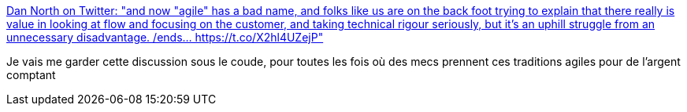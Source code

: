 :jbake-type: post
:jbake-status: published
:jbake-title: Dan North on Twitter: "and now "agile" has a bad name, and folks like us are on the back foot trying to explain that there really is value in looking at flow and focusing on the customer, and taking technical rigour seriously, but it's an uphill struggle from an unnecessary disadvantage. /ends… https://t.co/X2hl4UZejP"
:jbake-tags: citation,agile,organisation,histoire,_mois_févr.,_année_2018
:jbake-date: 2018-02-28
:jbake-depth: ../
:jbake-uri: shaarli/1519827538000.adoc
:jbake-source: https://nicolas-delsaux.hd.free.fr/Shaarli?searchterm=https%3A%2F%2Ftwitter.com%2Ftastapod%2Fstatus%2F968867175846105088&searchtags=citation+agile+organisation+histoire+_mois_f%C3%A9vr.+_ann%C3%A9e_2018
:jbake-style: shaarli

https://twitter.com/tastapod/status/968867175846105088[Dan North on Twitter: "and now "agile" has a bad name, and folks like us are on the back foot trying to explain that there really is value in looking at flow and focusing on the customer, and taking technical rigour seriously, but it's an uphill struggle from an unnecessary disadvantage. /ends… https://t.co/X2hl4UZejP"]

Je vais me garder cette discussion sous le coude, pour toutes les fois où des mecs prennent ces traditions agiles pour de l'argent comptant
